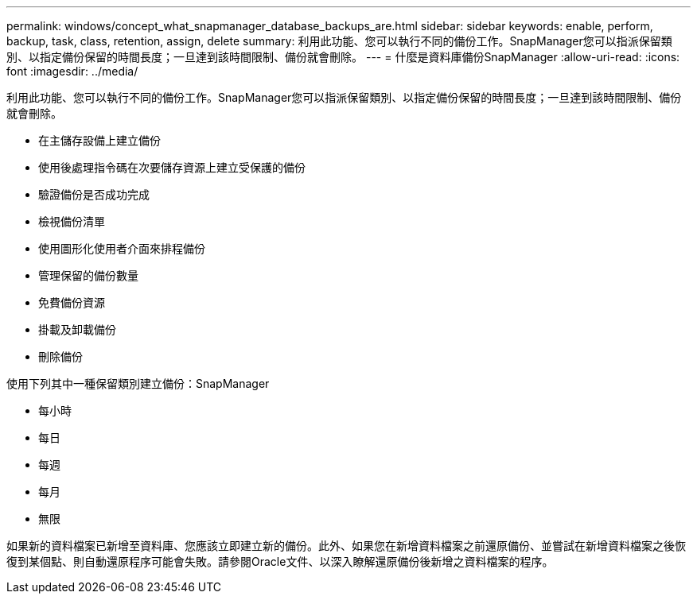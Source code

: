 ---
permalink: windows/concept_what_snapmanager_database_backups_are.html 
sidebar: sidebar 
keywords: enable, perform, backup, task, class, retention, assign, delete 
summary: 利用此功能、您可以執行不同的備份工作。SnapManager您可以指派保留類別、以指定備份保留的時間長度；一旦達到該時間限制、備份就會刪除。 
---
= 什麼是資料庫備份SnapManager
:allow-uri-read: 
:icons: font
:imagesdir: ../media/


[role="lead"]
利用此功能、您可以執行不同的備份工作。SnapManager您可以指派保留類別、以指定備份保留的時間長度；一旦達到該時間限制、備份就會刪除。

* 在主儲存設備上建立備份
* 使用後處理指令碼在次要儲存資源上建立受保護的備份
* 驗證備份是否成功完成
* 檢視備份清單
* 使用圖形化使用者介面來排程備份
* 管理保留的備份數量
* 免費備份資源
* 掛載及卸載備份
* 刪除備份


使用下列其中一種保留類別建立備份：SnapManager

* 每小時
* 每日
* 每週
* 每月
* 無限


如果新的資料檔案已新增至資料庫、您應該立即建立新的備份。此外、如果您在新增資料檔案之前還原備份、並嘗試在新增資料檔案之後恢復到某個點、則自動還原程序可能會失敗。請參閱Oracle文件、以深入瞭解還原備份後新增之資料檔案的程序。
